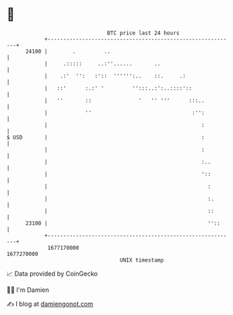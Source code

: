 * 👋

#+begin_example
                                   BTC price last 24 hours                    
               +------------------------------------------------------------+ 
         24100 |        .         ..                                        | 
               |     .:::::     ..:''......       ..                        | 
               |    .:'  '':   :'::  '''''':..    ::.     .:                | 
               |   ::'      :.:' '         '':::..:':..::::'::              | 
               |   ''       ::               '   '' '''      :::..          | 
               |            ''                                :'':          | 
               |                                                 :          | 
   $ USD       |                                                 :          | 
               |                                                 :          | 
               |                                                 :..        | 
               |                                                 '::        | 
               |                                                   :        | 
               |                                                   :.       | 
               |                                                   ::       | 
         23100 |                                                   ''::     | 
               +------------------------------------------------------------+ 
                1677170000                                        1677270000  
                                       UNIX timestamp                         
#+end_example
📈 Data provided by CoinGecko

🧑‍💻 I'm Damien

✍️ I blog at [[https://www.damiengonot.com][damiengonot.com]]

